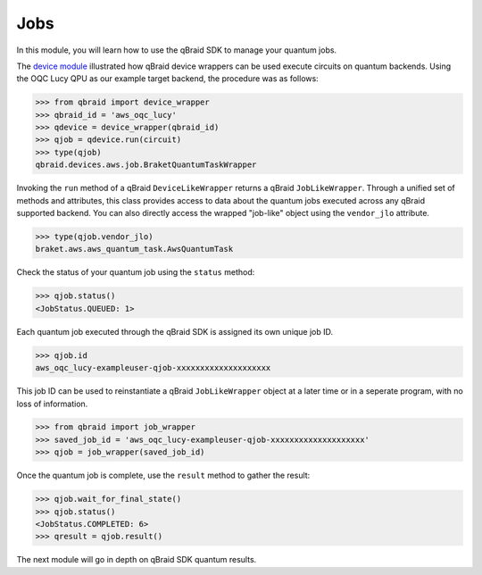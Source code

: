 .. _sdk_jobs:

Jobs
=====

In this module, you will learn how to use the qBraid SDK to manage
your quantum jobs.

The `device module <./devices.html>`_ illustrated how qBraid device wrappers can
be used execute circuits on quantum backends. Using the OQC Lucy QPU as our example
target backend, the procedure was as follows:

.. code-block:: python

    >>> from qbraid import device_wrapper
    >>> qbraid_id = 'aws_oqc_lucy'
    >>> qdevice = device_wrapper(qbraid_id)
    >>> qjob = qdevice.run(circuit)
    >>> type(qjob)
    qbraid.devices.aws.job.BraketQuantumTaskWrapper

Invoking the ``run`` method of a qBraid ``DeviceLikeWrapper`` returns a qBraid
``JobLikeWrapper``. Through a unified set of methods and attributes, this class
provides access to data about the quantum jobs executed across any qBraid supported
backend. You can also directly access the wrapped "job-like" object using the
``vendor_jlo`` attribute.

.. code-block:: python

    >>> type(qjob.vendor_jlo)
    braket.aws.aws_quantum_task.AwsQuantumTask

Check the status of your quantum job using the ``status`` method:

.. code-block:: python

    >>> qjob.status()
    <JobStatus.QUEUED: 1>
    
Each quantum job executed through the qBraid SDK is assigned its own
unique job ID.

.. code-block:: python

    >>> qjob.id
    aws_oqc_lucy-exampleuser-qjob-xxxxxxxxxxxxxxxxxxxx

This job ID can be used to reinstantiate a qBraid ``JobLikeWrapper``
object at a later time or in a seperate program, with no loss of
information.

.. code-block:: python

    >>> from qbraid import job_wrapper
    >>> saved_job_id = 'aws_oqc_lucy-exampleuser-qjob-xxxxxxxxxxxxxxxxxxxx'
    >>> qjob = job_wrapper(saved_job_id)

Once the quantum job is complete, use the ``result`` method to gather the result:

.. code-block:: python

    >>> qjob.wait_for_final_state()
    >>> qjob.status()
    <JobStatus.COMPLETED: 6>
    >>> qresult = qjob.result()

The next module will go in depth on qBraid SDK quantum results.
